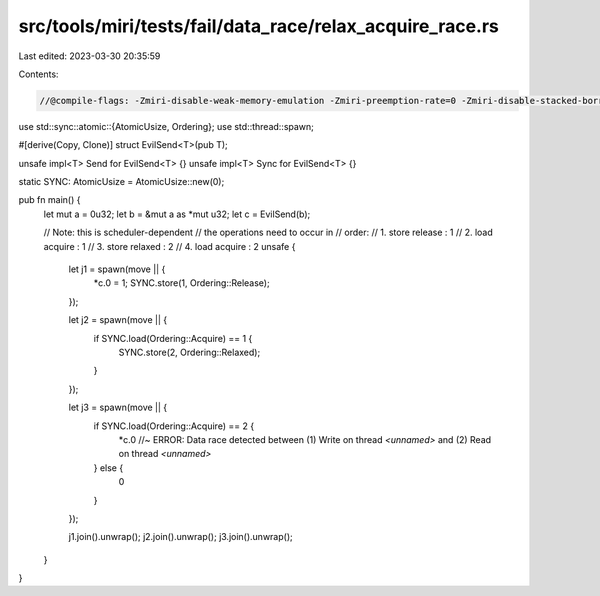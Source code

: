 src/tools/miri/tests/fail/data_race/relax_acquire_race.rs
=========================================================

Last edited: 2023-03-30 20:35:59

Contents:

.. code-block:: rs

    //@compile-flags: -Zmiri-disable-weak-memory-emulation -Zmiri-preemption-rate=0 -Zmiri-disable-stacked-borrows

use std::sync::atomic::{AtomicUsize, Ordering};
use std::thread::spawn;

#[derive(Copy, Clone)]
struct EvilSend<T>(pub T);

unsafe impl<T> Send for EvilSend<T> {}
unsafe impl<T> Sync for EvilSend<T> {}

static SYNC: AtomicUsize = AtomicUsize::new(0);

pub fn main() {
    let mut a = 0u32;
    let b = &mut a as *mut u32;
    let c = EvilSend(b);

    // Note: this is scheduler-dependent
    // the operations need to occur in
    // order:
    //  1. store release : 1
    //  2. load acquire : 1
    //  3. store relaxed : 2
    //  4. load acquire : 2
    unsafe {
        let j1 = spawn(move || {
            *c.0 = 1;
            SYNC.store(1, Ordering::Release);
        });

        let j2 = spawn(move || {
            if SYNC.load(Ordering::Acquire) == 1 {
                SYNC.store(2, Ordering::Relaxed);
            }
        });

        let j3 = spawn(move || {
            if SYNC.load(Ordering::Acquire) == 2 {
                *c.0 //~ ERROR: Data race detected between (1) Write on thread `<unnamed>` and (2) Read on thread `<unnamed>`
            } else {
                0
            }
        });

        j1.join().unwrap();
        j2.join().unwrap();
        j3.join().unwrap();
    }
}


